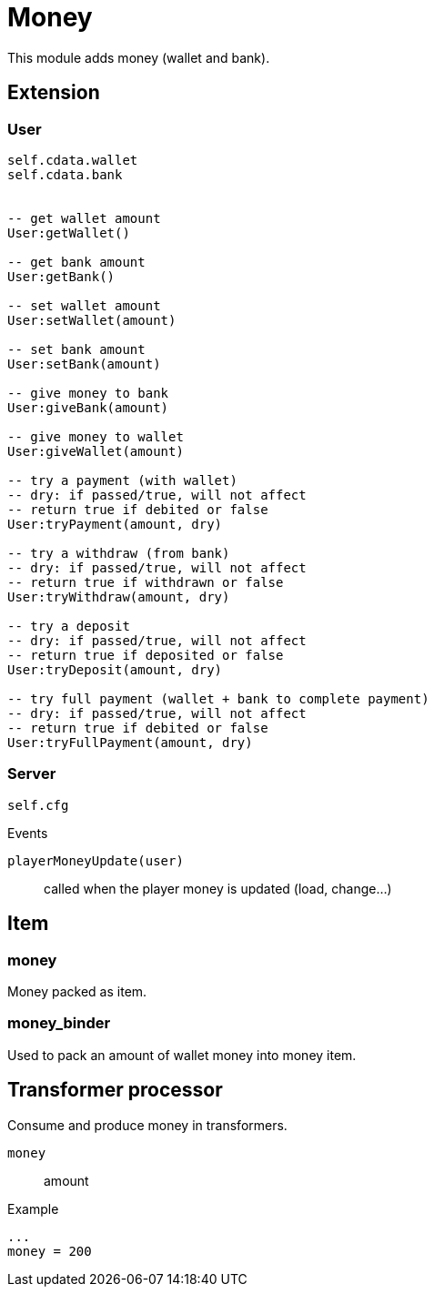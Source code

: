 = Money

This module adds money (wallet and bank).

== Extension

=== User

[source,lua]
----
self.cdata.wallet
self.cdata.bank


-- get wallet amount
User:getWallet()

-- get bank amount
User:getBank()

-- set wallet amount
User:setWallet(amount)

-- set bank amount
User:setBank(amount)

-- give money to bank
User:giveBank(amount)

-- give money to wallet
User:giveWallet(amount)

-- try a payment (with wallet)
-- dry: if passed/true, will not affect
-- return true if debited or false
User:tryPayment(amount, dry)

-- try a withdraw (from bank)
-- dry: if passed/true, will not affect
-- return true if withdrawn or false
User:tryWithdraw(amount, dry)

-- try a deposit
-- dry: if passed/true, will not affect
-- return true if deposited or false
User:tryDeposit(amount, dry)

-- try full payment (wallet + bank to complete payment)
-- dry: if passed/true, will not affect
-- return true if debited or false
User:tryFullPayment(amount, dry)
----

=== Server

[source,lua]
----
self.cfg
----

.Events

`playerMoneyUpdate(user)`:: called when the player money is updated (load, change...)

== Item

=== money

Money packed as item.

=== money_binder

Used to pack an amount of wallet money into money item.

== Transformer processor

Consume and produce money in transformers.

`money`:: amount

.Example
----
...
money = 200
----
